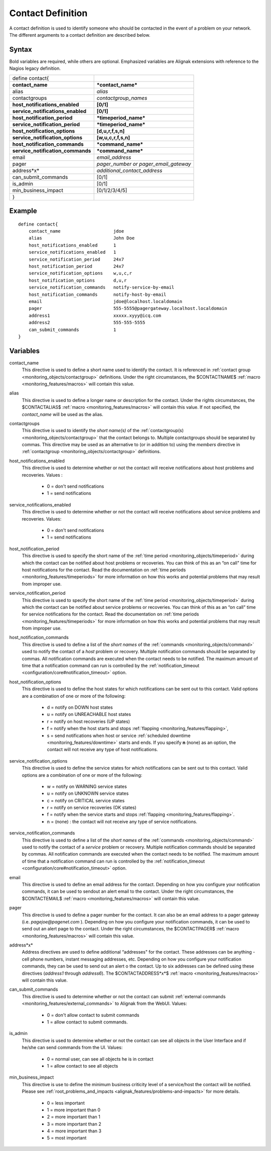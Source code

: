 .. _monitoring_objects/contact:

===================
Contact Definition
===================

A contact definition is used to identify someone who should be contacted in the event of a problem on your network. The different arguments to a contact definition are described below.


Syntax
======

Bold variables are required, while others are optional.
Emphasized variables are Alignak extensions with reference to the Nagios legacy definition.


================================= =====================================
define contact{
**contact_name**                  ***contact_name***
alias                             *alias*
contactgroups                     *contactgroup_names*
**host_notifications_enabled**    **[0/1]**
**service_notifications_enabled** **[0/1]**
**host_notification_period**      ***timeperiod_name***
**service_notification_period**   ***timeperiod_name***
**host_notification_options**     **[d,u,r,f,s,n]**
**service_notification_options**  **[w,u,c,r,f,s,n]**
**host_notification_commands**    ***command_name***
**service_notification_commands** ***command_name***
email                             *email_address*
pager                             *pager_number or pager_email_gateway*
address*x*                        *additional_contact_address*
can_submit_commands               [0/1]
is_admin                          [0/1]
min_business_impact               [0/1/2/3/4/5]
}
================================= =====================================


Example
=======

::

  define contact{
      contact_name                    jdoe
      alias                           John Doe
      host_notifications_enabled      1
      service_notifications_enabled   1
      service_notification_period     24x7
      host_notification_period        24x7
      service_notification_options    w,u,c,r
      host_notification_options       d,u,r
      service_notification_commands   notify-service-by-email
      host_notification_commands      notify-host-by-email
      email                           jdoe@localhost.localdomain
      pager                           555-5555@pagergateway.localhost.localdomain
      address1                        xxxxx.xyyy@icq.com
      address2                        555-555-5555
      can_submit_commands             1
  }


Variables
=========

contact_name
  This directive is used to define a short name used to identify the contact. It is referenced in :ref:`contact group <monitoring_objects/contactgroup>` definitions. Under the right circumstances, the $CONTACTNAME$ :ref:`macro <monitoring_features/macros>` will contain this value.

alias
  This directive is used to define a longer name or description for the contact. Under the rights circumstances, the $CONTACTALIAS$ :ref:`macro <monitoring_features/macros>` will contain this value. If not specified, the *contact_name* will be used as the alias.

contactgroups
  This directive is used to identify the *short name(s)* of the :ref:`contactgroup(s) <monitoring_objects/contactgroup>` that the contact belongs to. Multiple contactgroups should be separated by commas. This directive may be used as an alternative to (or in addition to) using the *members* directive in :ref:`contactgroup <monitoring_objects/contactgroup>` definitions.

host_notifications_enabled
  This directive is used to determine whether or not the contact will receive notifications about host problems and recoveries. Values :

    * 0 = don't send notifications
    * 1 = send notifications

service_notifications_enabled
  This directive is used to determine whether or not the contact will receive notifications about service problems and recoveries. Values:

    * 0 = don't send notifications
    * 1 = send notifications

host_notification_period
  This directive is used to specify the short name of the :ref:`time period <monitoring_objects/timeperiod>` during which the contact can be notified about host problems or recoveries. You can think of this as an “on call" time for host notifications for the contact. Read the documentation on :ref:`time periods <monitoring_features/timeperiods>` for more information on how this works and potential problems that may result from improper use.

service_notification_period
  This directive is used to specify the short name of the :ref:`time period <monitoring_objects/timeperiod>` during which the contact can be notified about service problems or recoveries. You can think of this as an “on call" time for service notifications for the contact. Read the documentation on :ref:`time periods <monitoring_features/timeperiods>` for more information on how this works and potential problems that may result from improper use.

host_notification_commands
  This directive is used to define a list of the *short names* of the :ref:`commands <monitoring_objects/command>` used to notify the contact of a *host* problem or recovery. Multiple notification commands should be separated by commas. All notification commands are executed when the contact needs to be notified. The maximum amount of time that a notification command can run is controlled by the :ref:`notification_timeout <configuration/core#notification_timeout>` option.

host_notification_options
  This directive is used to define the host states for which notifications can be sent out to this contact. Valid options are a combination of one or more of the following:

    * d = notify on DOWN host states
    * u = notify on UNREACHABLE host states
    * r = notify on host recoveries (UP states)
    * f = notify when the host starts and stops :ref:`flapping <monitoring_features/flapping>`,
    * s = send notifications when host or service :ref:`scheduled downtime <monitoring_features/downtime>` starts and ends. If you specify **n** (none) as an option, the contact will not receive any type of host notifications.

service_notification_options
  This directive is used to define the service states for which notifications can be sent out to this contact. Valid options are a combination of one or more of the following:

    * w = notify on WARNING service states
    * u = notify on UNKNOWN service states
    * c = notify on CRITICAL service states
    * r = notify on service recoveries (OK states)
    * f = notify when the service starts and stops :ref:`flapping <monitoring_features/flapping>`.
    * n = (none) : the contact will not receive any type of service notifications.

service_notification_commands
  This directive is used to define a list of the *short names* of the :ref:`commands <monitoring_objects/command>` used to notify the contact of a *service* problem or recovery. Multiple notification commands should be separated by commas. All notification commands are executed when the contact needs to be notified. The maximum amount of time that a notification command can run is controlled by the :ref:`notification_timeout <configuration/core#notification_timeout>` option.

email
  This directive is used to define an email address for the contact. Depending on how you configure your notification commands, it can be used to sendout an alert email to the contact. Under the right circumstances, the $CONTACTEMAIL$ :ref:`macro <monitoring_features/macros>` will contain this value.

pager
  This directive is used to define a pager number for the contact. It can also be an email address to a pager gateway (i.e. *pagejoe@pagenet.com* ). Depending on how you configure your notification commands, it can be used to send out an alert page to the contact. Under the right circumstances, the $CONTACTPAGER$ :ref:`macro <monitoring_features/macros>` will contain this value.

address*x*
  Address directives are used to define additional “addresses" for the contact. These addresses can be anything - cell phone numbers, instant messaging addresses, etc. Depending on how you configure your notification commands, they can be used to send out an alert o the contact. Up to six addresses can be defined using these directives (*address1* through *address6*). The $CONTACTADDRESS*x*$ :ref:`macro <monitoring_features/macros>` will contain this value.

can_submit_commands
  This directive is used to determine whether or not the contact can submit :ref:`external commands <monitoring_features/external_commands>` to Alignak from the WebUI. Values:

    * 0 = don't allow contact to submit commands
    * 1 = allow contact to submit commands.

is_admin
  This directive is used to determine whether or not the contact can see all objects in the User Interface and if he/she can send commands from the UI. Values:

    * 0 = normal user, can see all objects he is in contact
    * 1 = allow contact to see all objects

min_business_impact
  This directive is use to define the minimum business criticity level of a service/host the contact will be notified. Please see :ref:`root_problems_and_impacts <alignak_features/problems-and-impacts>`  for more details.

    * 0 = less important
    * 1 = more important than 0
    * 2 = more important than 1
    * 3 = more important than 2
    * 4 = more important than 3
    * 5 = most important
